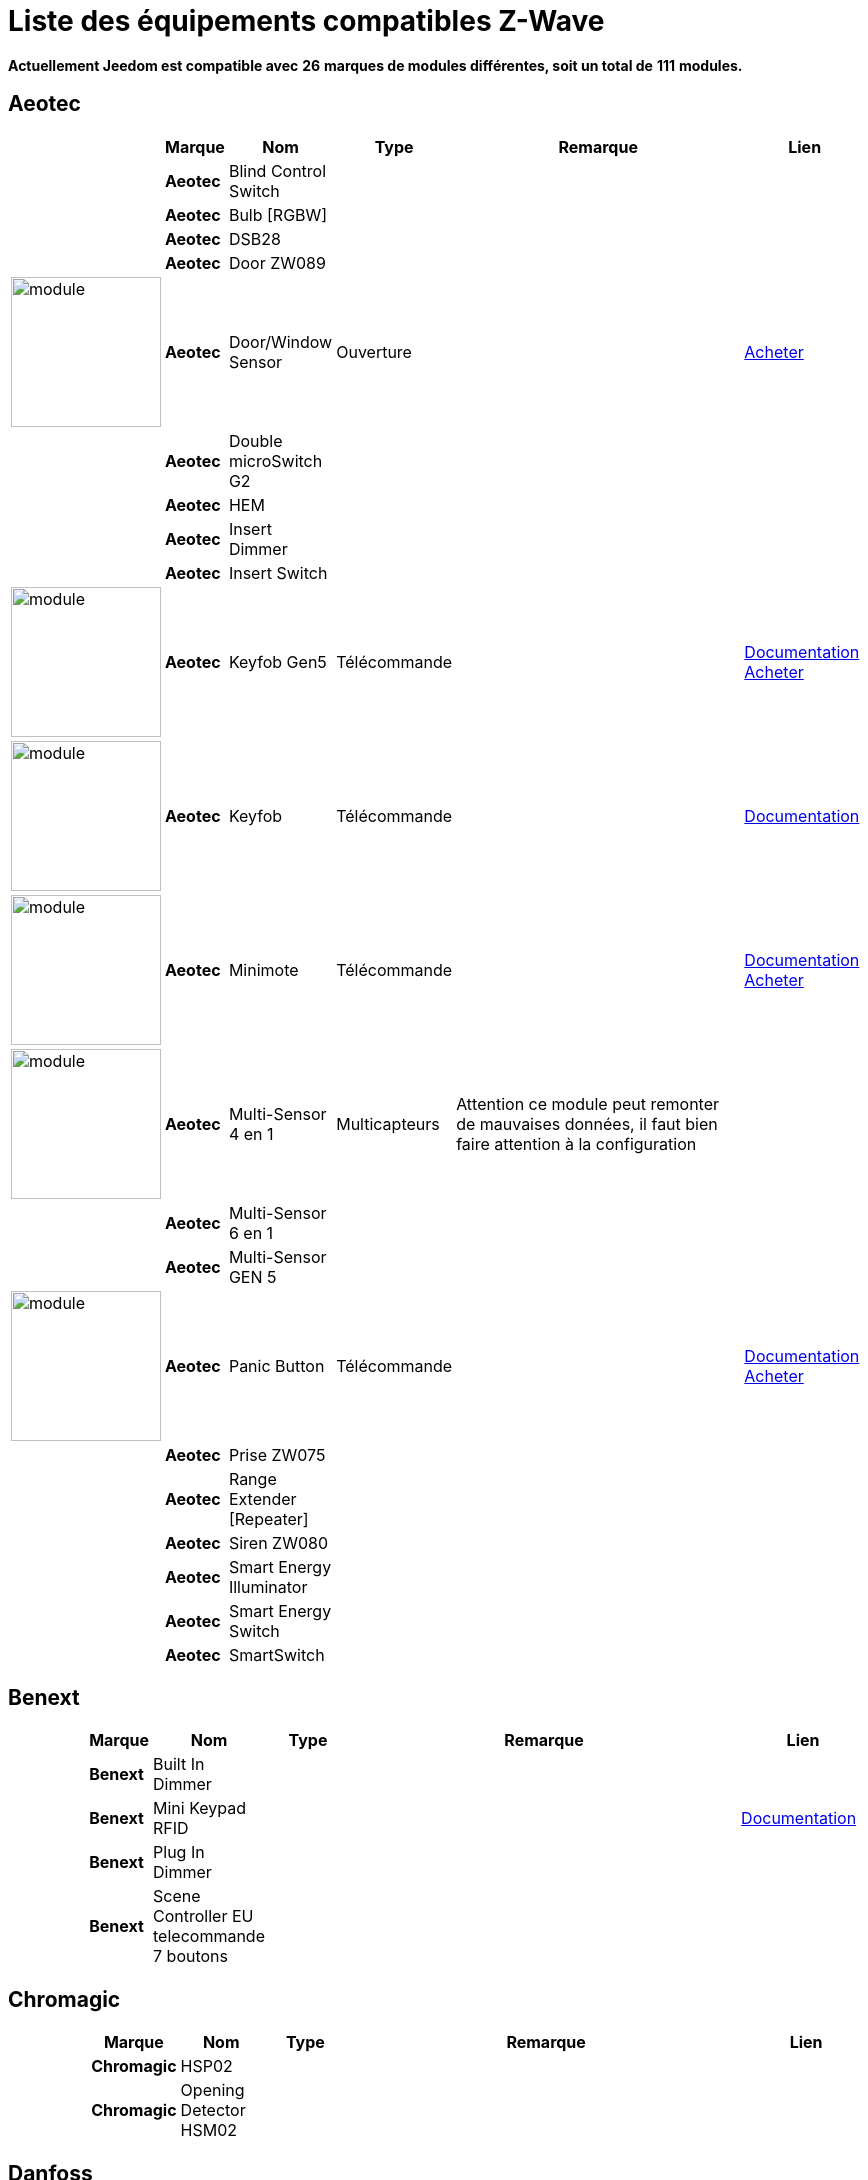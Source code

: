 = Liste des équipements compatibles Z-Wave 
:linkattrs:

[green]*Actuellement Jeedom est compatible avec* [red]*26* [green]*marques de modules différentes, soit un total de* [red]*111* [green]*modules.*

== Aeotec

[cols="2,1s,2,2,10,3", options="header"]
|===
||Marque|Nom|Type|Remarque|Lien

||Aeotec|Blind Control Switch||| 

||Aeotec|Bulb [RGBW]||| 

||Aeotec|DSB28||| 

||Aeotec|Door ZW089||| 

|image:../images/aeotec.doorwindow/module.jpg[width=150,align="center"]|Aeotec|Door/Window Sensor|Ouverture|| link:++http://www.domadoo.fr/fr/peripheriques/2340-aeon-labs-detecteur-d-ouverture-z-wave-g2-1220000011830.html++[Acheter^]

||Aeotec|Double microSwitch G2||| 

||Aeotec|HEM||| 

||Aeotec|Insert Dimmer||| 

||Aeotec|Insert Switch||| 

|image:../images/aeotec.keyfob-gen5/module.jpg[width=150,align="center"]|Aeotec|Keyfob Gen5|Télécommande||link:++https://jeedom.fr/doc/documentation/zwave-modules/fr_FR/doc-zwave-modules-aeotec.keyfob_Gen5_-_Telecommande.html++[Documentation^] link:++http://www.domadoo.fr/fr/peripheriques/2677-aeon-labs-telecommande-porte-cles-z-wave-plus-4-boutons-gen5.html++[Acheter^]

|image:../images/aeotec.keyfob/module.jpg[width=150,align="center"]|Aeotec|Keyfob|Télécommande||link:++https://jeedom.fr/doc/documentation/zwave-modules/fr_FR/doc-zwave-modules-aeotec.keyfob_-_Telecommande.html++[Documentation^] 

|image:../images/aeotec.minimote/module.jpg[width=150,align="center"]|Aeotec|Minimote|Télécommande||link:++https://jeedom.fr/doc/documentation/zwave-modules/fr_FR/doc-zwave-modules-aeotec.minimote_-_Telecommande.html++[Documentation^] link:++http://www.domadoo.fr/fr/peripheriques/291-aeon-labs-telecommande-z-wave-blanche-1220000010253.html++[Acheter^]

|image:../images/aeotec.multisensor/module.jpg[width=150,align="center"]|Aeotec|Multi-Sensor 4 en 1|Multicapteurs|Attention ce module peut remonter de mauvaises données, il faut bien faire attention à la configuration| 

||Aeotec|Multi-Sensor 6 en 1||| 

||Aeotec|Multi-Sensor GEN 5||| 

|image:../images/aeotec.panicbutton/module.jpg[width=150,align="center"]|Aeotec|Panic Button|Télécommande||link:++https://jeedom.fr/doc/documentation/zwave-modules/fr_FR/doc-zwave-modules-aeotec.panic_button_-_Telecommande.html++[Documentation^] link:++http://www.domadoo.fr/fr/peripheriques/278-aeon-labs-telecommande-z-wave-porte-cles-1-bouton.html++[Acheter^]

||Aeotec|Prise ZW075||| 

||Aeotec|Range Extender [Repeater]||| 

||Aeotec|Siren ZW080||| 

||Aeotec|Smart Energy Illuminator||| 

||Aeotec|Smart Energy Switch||| 

||Aeotec|SmartSwitch||| 


|===

== Benext

[cols="2,1s,2,2,10,3", options="header"]
|===
||Marque|Nom|Type|Remarque|Lien

||Benext|Built In Dimmer||| 

||Benext|Mini Keypad RFID|||link:++https://jeedom.fr/doc/documentation/zwave-modules/fr_FR/doc-zwave-modules-zipato.minikeypad_-_Clavier_Rfid.html++[Documentation^] 

||Benext|Plug In Dimmer||| 

||Benext|Scene Controller EU telecommande 7 boutons||| 


|===

== Chromagic

[cols="2,1s,2,2,10,3", options="header"]
|===
||Marque|Nom|Type|Remarque|Lien

||Chromagic|HSP02||| 

||Chromagic|Opening Detector HSM02||| 


|===

== Danfoss

[cols="2,1s,2,2,10,3", options="header"]
|===
||Marque|Nom|Type|Remarque|Lien

||Danfoss|Thermostat Living Connect||| 


|===

== Duwi

[cols="2,1s,2,2,10,3", options="header"]
|===
||Marque|Nom|Type|Remarque|Lien

||Duwi|Interrupteur Variateur Duro 2000||| 

||Duwi|Wall Plug ZW_ES_1000||| 

||Duwi|ZW EDAN 300 Dimmer||| 

||Duwi|ZW ZS 3500 Plugin Switch||| 


|===

== Everspring

[cols="2,1s,2,2,10,3", options="header"]
|===
||Marque|Nom|Type|Remarque|Lien

||Everspring|AD142-6||| 

||Everspring|AN145||| 

||Everspring|AN157-6||| 

||Everspring|AN158||| 

||Everspring|HAC01||| 

||Everspring|HAN01||| 

||Everspring|Miniplug Dimmer|||link:++https://jeedom.fr/doc/documentation/zwave-modules/fr_FR/doc-zwave-modules-everspring.AD147-6_-_Miniplug_Dimmer.html++[Documentation^] 

||Everspring|Miniplug On/Off|||link:++https://jeedom.fr/doc/documentation/zwave-modules/fr_FR/doc-zwave-modules-everspring.AN180-6_-_Miniplug_On-Off.html++[Documentation^] 

||Everspring|SE812||| 

||Everspring|SF812||| 

||Everspring|SM103||| 

||Everspring|SP103||| 

||Everspring|SP814 Motion Detector||| 

||Everspring|ST812||| 

||Everspring|ST814||| 

||Everspring|ST815||| 

||Everspring|TSE03 Door Bell||| 


|===

== Fibaro

[cols="2,1s,2,2,10,3", options="header"]
|===
||Marque|Nom|Type|Remarque|Lien

||Fibaro|FGBS-001 [Universal Relay]||| 

||Fibaro|FGD-211 [Dimmer]|||link:++https://jeedom.fr/doc/documentation/zwave-modules/fr_FR/doc-zwave-modules-fibaro.fgd211_-_Dimmer.html++[Documentation^] 

||Fibaro|FGD-212 [Dimmer 2]||| 

||Fibaro|FGFS-101 [Flood Sensor]||| 

||Fibaro|FGK-101 [Doorsensor]|||link:++https://jeedom.fr/doc/documentation/zwave-modules/fr_FR/doc-zwave-modules-fibaro.fgk101_-_Ouverture.html++[Documentation^] 

||Fibaro|FGMS-001 [Motion Sensor]|||link:++https://jeedom.fr/doc/documentation/zwave-modules/fr_FR/doc-zwave-modules-fibaro.fgms001_-_Motion.html++[Documentation^] 

||Fibaro|FGRGB-101 [RGBW]||| 

||Fibaro|FGRM-221 [Volet roulant]||| 

||Fibaro|FGRM-222 [Volet roulant]|||link:++https://jeedom.fr/doc/documentation/zwave-modules/fr_FR/doc-zwave-modules-fibaro.fgrm222_-_Volets.html++[Documentation^] 

||Fibaro|FGS-211 [Simple Relay]||| 

||Fibaro|FGS-212 [Simple Relay]||| 

||Fibaro|FGS-221 Double charge||| 

||Fibaro|FGS-222 Double charge||| 

||Fibaro|FGSD-002 [Smoke Sensor CE] |||link:++https://jeedom.fr/doc/documentation/zwave-modules/fr_FR/doc-zwave-modules-fibaro.fgsd102_-_Fumees.html++[Documentation^] 

||Fibaro|FGSS-001 [Smoke Sensor]||| 

||Fibaro|FGWPE [Wall Plug]|||link:++https://jeedom.fr/doc/documentation/zwave-modules/fr_FR/doc-zwave-modules-fibaro.fgwpe101_-_Wall_Plug.html++[Documentation^] 


|===

== Fortrezz

[cols="2,1s,2,2,10,3", options="header"]
|===
||Marque|Nom|Type|Remarque|Lien

||Fortrezz|SSA-02||| 

||Fortrezz|SSA-03||| 


|===

== Greenwave

[cols="2,1s,2,2,10,3", options="header"]
|===
||Marque|Nom|Type|Remarque|Lien

||Greenwave|Powernode 1|||link:++https://jeedom.fr/doc/documentation/zwave-modules/fr_FR/doc-zwave-modules-greenwave.Powernode1_-_Prise.html++[Documentation^] 

||Greenwave|Powernode [6 x prises]|||link:++https://jeedom.fr/doc/documentation/zwave-modules/fr_FR/doc-zwave-modules-greenwave.powernode_-_Multiprise.html++[Documentation^] 


|===

== Homeseer

[cols="2,1s,2,2,10,3", options="header"]
|===
||Marque|Nom|Type|Remarque|Lien

||Homeseer|EZ Motion 3 in 1||| 


|===

== Horstmann

[cols="2,1s,2,2,10,3", options="header"]
|===
||Marque|Nom|Type|Remarque|Lien

||Horstmann|ASR-ZW Thermostat Receiver||| 

||Horstmann|HRT4-ZW Thermostat Transmitter||| 


|===

== Mco

[cols="2,1s,2,2,10,3", options="header"]
|===
||Marque|Nom|Type|Remarque|Lien

||Mco|MH-S411 [Simple]||| 

||Mco|MH-S412 [Double]||| 


|===

== Nodon

[cols="2,1s,2,2,10,3", options="header"]
|===
||Marque|Nom|Type|Remarque|Lien

||Nodon|CRC-3-1-00 Octan Remote||| 

||Nodon|Smartplug|||link:++https://jeedom.fr/doc/documentation/zwave-modules/fr_FR/doc-zwave-modules-nodon.smartplug_-_Prise.html++[Documentation^] 


|===

== Northq

[cols="2,1s,2,2,10,3", options="header"]
|===
||Marque|Nom|Type|Remarque|Lien

||Northq|Power Reader||| 


|===

== Philio

[cols="2,1s,2,2,10,3", options="header"]
|===
||Marque|Nom|Type|Remarque|Lien

||Philio|4 in 1 Sensor|||link:++https://jeedom.fr/doc/documentation/zwave-modules/fr_FR/doc-zwave-modules-philio.pst02a_-_4_en_1.html++[Documentation^] 

||Philio|Door/Window Sensor|||link:++https://jeedom.fr/doc/documentation/zwave-modules/fr_FR/doc-zwave-modules-philio.pst02c_-_3_en_1_Ouverture.html++[Documentation^] 

||Philio|MultiSensor|||link:++https://jeedom.fr/doc/documentation/zwave-modules/fr_FR/doc-zwave-modules-philio.psp01_-_Multicapteurs.html++[Documentation^] 

||Philio|PAN04.eu||| 

||Philio|PAN06 In Wall Dual Relay (1 way) switch module||| 


|===

== Polycontrol

[cols="2,1s,2,2,10,3", options="header"]
|===
||Marque|Nom|Type|Remarque|Lien

||Polycontrol|Danalock||| 

||Polycontrol|Polylock|||link:++https://jeedom.fr/doc/documentation/zwave-modules/fr_FR/doc-zwave-modules-polycontrol.polylock_-_Serrure.html++[Documentation^] 


|===

== Qees

[cols="2,1s,2,2,10,3", options="header"]
|===
||Marque|Nom|Type|Remarque|Lien

||Qees|Turtle Switch||| 


|===

== Qubino

[cols="2,1s,2,2,10,3", options="header"]
|===
||Marque|Nom|Type|Remarque|Lien

||Qubino|Dimmer||| 

||Qubino|Fil Pilote 6 ordres||| 

||Qubino|Flush 1 relay||| 

||Qubino|Flush 2 relay||| 

||Qubino|Flush on/off thermostat||| 

||Qubino|ZMNHCA2||| 


|===

== Remotec

[cols="2,1s,2,2,10,3", options="header"]
|===
||Marque|Nom|Type|Remarque|Lien

||Remotec|ZXT-120||| 


|===

== Schlage

[cols="2,1s,2,2,10,3", options="header"]
|===
||Marque|Nom|Type|Remarque|Lien

||Schlage|Mini Keypad RFID|||link:++https://jeedom.fr/doc/documentation/zwave-modules/fr_FR/doc-zwave-modules-zipato.minikeypad_-_Clavier_Rfid.html++[Documentation^] 


|===

== Smarthome By Everspring

[cols="2,1s,2,2,10,3", options="header"]
|===
||Marque|Nom|Type|Remarque|Lien

||Smarthome By Everspring|In Wall Dimmer|||link:++https://jeedom.fr/doc/documentation/zwave-modules/fr_FR/doc-zwave-modules-smart_Home_by_Everspring.AD146-0_-_In_Wall_Dimmer.html++[Documentation^] 

||Smarthome By Everspring|In Wall On/Off|||link:++https://jeedom.fr/doc/documentation/zwave-modules/fr_FR/doc-zwave-modules-smart_Home_by_Everspring.AN179-0_-_In_Wall_On-Off.html++[Documentation^] 


|===

== Swiid

[cols="2,1s,2,2,10,3", options="header"]
|===
||Marque|Nom|Type|Remarque|Lien

||Swiid|SwiidInter|||link:++https://jeedom.fr/doc/documentation/zwave-modules/fr_FR/doc-zwave-modules-swiid.inter_-_Interrupteur_Cordon.html++[Documentation^] 

||Swiid|SwiidPlug||| 


|===

== Vision Security

[cols="2,1s,2,2,10,3", options="header"]
|===
||Marque|Nom|Type|Remarque|Lien

||Vision Security|Multi sensor Dual||| 

||Vision Security|ZD2102||| 

||Vision Security|ZG 8101 Détecteur ouverture porte||| 

||Vision Security|ZM1601||| 

||Vision Security|ZM1602||| 

||Vision Security|ZP3102||| 

||Vision Security|ZS 5101-5||| 

||Vision Security|ZS 5101||| 

||Vision Security|ZS 6101 Smoke Detector ||| 

||Vision Security|ZS6301||| 


|===

== Vitrum

[cols="2,1s,2,2,10,3", options="header"]
|===
||Marque|Nom|Type|Remarque|Lien

||Vitrum|ZWE060||| 


|===

== Wenzhou

[cols="2,1s,2,2,10,3", options="header"]
|===
||Marque|Nom|Type|Remarque|Lien

||Wenzhou|TZ66S||| 


|===

== Zipato

[cols="2,1s,2,2,10,3", options="header"]
|===
||Marque|Nom|Type|Remarque|Lien

||Zipato|Bulb [RGBW]||| 


|===


[NOTE]
Cette liste est basée sur des retours utilisateurs, l'équipe Jeedom ne peut donc garantir que tous les modules de cette liste sont 100% fonctionnels
